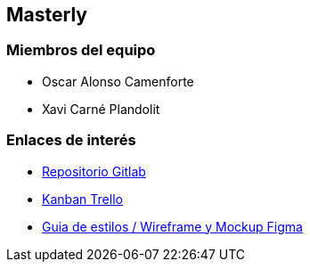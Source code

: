 == Masterly

=== Miembros del equipo

* Oscar Alonso Camenforte
* Xavi Carné Plandolit

=== Enlaces de interés

* https://git.copernic.cat/carne.plandolit.xavier/masterly[Repositorio Gitlab]
* https://trello.com/b/mLQuniN4/marketplace[Kanban Trello]
* https://www.figma.com/file/Oyx955CXRMUT6qIHY3sstl/Untitled?node-id=0%3A1&t=K8v5gBHjTDsE0ggq-1[Guia de estilos / Wireframe y Mockup Figma]
